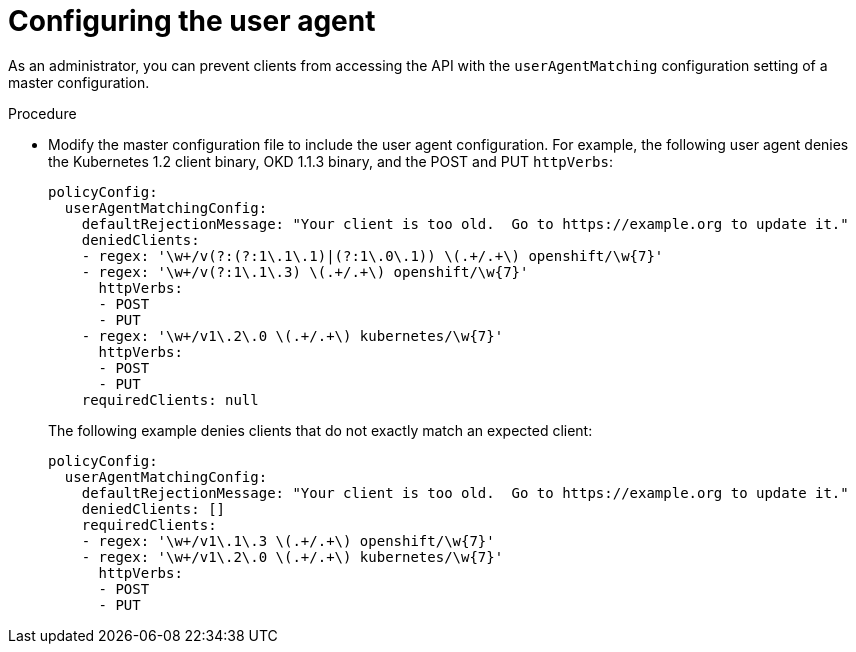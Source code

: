 // Module included in the following assemblies:
//
// * authentication/configuring_user_agent.adoc

[id="user-agent-configuring_{context}"]
= Configuring the user agent

[role="_abstract"]
As an administrator, you can prevent clients from accessing the
API with the `userAgentMatching` configuration setting of a master
configuration. 


.Procedure

* Modify the master configuration file to include the user agent configuration.
For example, the following user agent denies the Kubernetes 1.2 client binary,
OKD 1.1.3 binary, and the POST and PUT `httpVerbs`:
+
[source,yaml]
----
policyConfig:
  userAgentMatchingConfig:
    defaultRejectionMessage: "Your client is too old.  Go to https://example.org to update it."
    deniedClients:
    - regex: '\w+/v(?:(?:1\.1\.1)|(?:1\.0\.1)) \(.+/.+\) openshift/\w{7}'
    - regex: '\w+/v(?:1\.1\.3) \(.+/.+\) openshift/\w{7}'
      httpVerbs:
      - POST
      - PUT
    - regex: '\w+/v1\.2\.0 \(.+/.+\) kubernetes/\w{7}'
      httpVerbs:
      - POST
      - PUT
    requiredClients: null
----
+
The following example denies clients that do not exactly match an expected
client:
+
[source,yaml]
----
policyConfig:
  userAgentMatchingConfig:
    defaultRejectionMessage: "Your client is too old.  Go to https://example.org to update it."
    deniedClients: []
    requiredClients:
    - regex: '\w+/v1\.1\.3 \(.+/.+\) openshift/\w{7}'
    - regex: '\w+/v1\.2\.0 \(.+/.+\) kubernetes/\w{7}'
      httpVerbs:
      - POST
      - PUT
----
